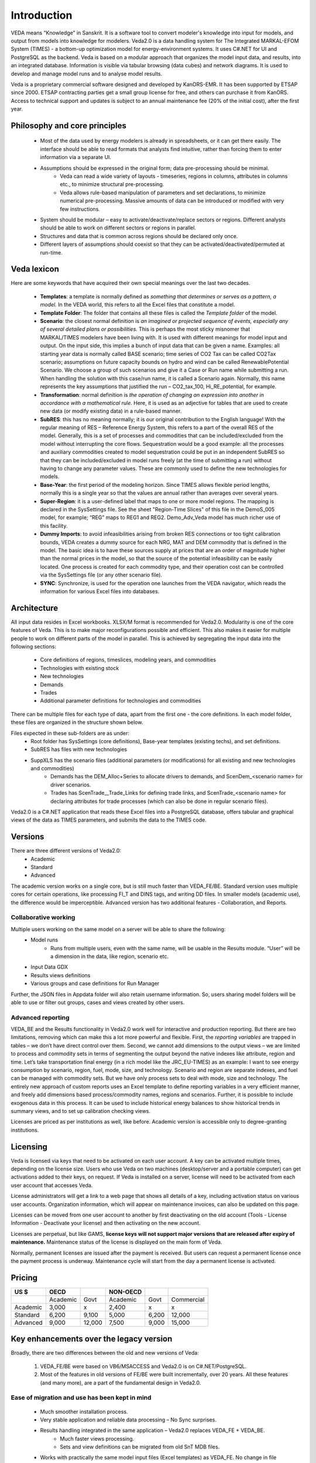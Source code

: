 #############
Introduction
#############
VEDA means “Knowledge” in Sanskrit. It is a software tool to convert modeler's knowledge into input for models, and output from models into knowledge for modelers.
Veda2.0 is a data handling system for The Integrated MARKAL-EFOM System (TIMES) - a bottom-up optimization model for energy-environment systems. It uses C#.NET for UI and PostgreSQL as the backend.
Veda is based on a modular approach that organizes the model input data, and results, into an integrated database.
Information is visible via tabular browsing (data cubes) and network diagrams.
It is used to develop and manage model runs and to analyse model results.

Veda is a proprietary commercial software designed and developed by KanORS-EMR. It has been supported by ETSAP since 2000. ETSAP contracting parties get a small group license for free,
and others can purchase it from KanORS. Access to technical support and updates is subject to an annual maintenance fee (20% of the initial cost), after the first year.

Philosophy and core principles
==============================
    * Most of the data used by energy modelers is already in spreadsheets, or it can get there easily. The interface should be able to read formats that analysts find intuitive, rather than forcing them to enter information via a separate UI.
    * Assumptions should be expressed in the original form; data pre-processing should be minimal.
        * Veda can read a wide variety of layouts - timeseries, regions in columns, attributes in columns etc., to minimize structural pre-processing.
        * Veda allows rule-based manipulation of parameters and set declarations, to minimize numerical pre-processing. Massive amounts of data can be introduced or modified with very few instructions.
    * System should be modular – easy to activate/deactivate/replace sectors or regions. Different analysts should be able to work on different sectors or regions in parallel.
    * Structures and data that is common across regions should be declared only once.
    * Different layers of assumptions should coexist so that they can be activated/deactivated/permuted at run-time.

Veda lexicon
============
Here are some keywords that have acquired their own special meanings over the last two decades.

    * **Templates**: a template is normally defined as *something that determines or serves as a pattern, a model.* In the VEDA world, this refers to all the Excel files that constitute a model.
    * **Template Folder**: The folder that contains all these files is called the *Template folder* of the model.
    * **Scenario**: the closest normal definition is *an imagined or projected sequence of events, especially any of several detailed plans or possibilities.* This is perhaps the most sticky misnomer that MARKAL/TIMES modelers have been living with. It is used with different meanings for model input and output. On the input side, this implies a bunch of input data that can be given a name. Examples: all starting year data is normally called BASE scenario; time series of CO2 Tax can be called CO2Tax scenario; assumptions on future capacity bounds on hydro and wind can be called RenewablePotential Scenario. We choose a group of such scenarios and give it a Case or Run name while submitting a run. When handling the solution with this case/run name, it is called a Scenario again. Normally, this name represents the key assumptions that justified the run – CO2_tax_100, Hi_RE_potential, for example.
    * **Transformation**: normal definition is *the operation of changing an expression into another in accordance with a mathematical rule.* Here, it is used as an adjective for tables that are used to create new data (or modify existing data) in a rule-based manner.
    * **SubRES**: this has no meaning normally; it is our original contribution to the English language! With the regular meaning of RES – Reference Energy System, this refers to a part of the overall RES of the model. Generally, this is a set of processes and commodities that can be included/excluded from the model without interrupting the core flows. Sequestration would be a good example: all the processes and auxiliary commodities created to model sequestration could be put in an independent SubRES so that they can be included/excluded in model runs freely (at the time of submitting a run) without having to change any parameter values. These are commonly used to define the new technologies for models.
    * **Base-Year**: the first period of the modeling horizon. Since TIMES allows flexible period lengths, normally this is a single year so that the values are annual rather than averages over several years.
    * **Super-Region**: it is a user-defined label that maps to one or more model regions. The mapping is declared in the SysSettings file. See the sheet "Region-Time Slices" of this file in the DemoS_005 model, for example; “REG” maps to REG1 and REG2. Demo_Adv_Veda model has much richer use of this facility.
    * **Dummy Imports**: to avoid infeasibilities arising from broken RES connections or too tight calibration bounds, VEDA creates a dummy source for each NRG, MAT and DEM commodity that is defined in the model. The basic idea is to have these sources supply at prices that are an order of magnitude higher than the normal prices in the model, so that the source of the potential infeasibility can be easily located. One process is created for each commodity type, and their operation cost can be controlled via the SysSettings file (or any other scenario file).
    * **SYNC**: Synchronize, is used for the operation one launches from the VEDA navigator, which reads the information for various Excel files into databases.

Architecture
============
All input data resides in Excel workbooks. XLSX/M format is recommended for Veda2.0. Modularity is one of the core features of Veda. This is to make major reconfigurations
possible and efficient. This also makes it easier for multiple people to work on different parts of the model in parallel. This is achieved by segregating the input data into the following sections:

    * Core definitions of regions, timeslices, modeling years, and commodities
    * Technologies with existing stock
    * New technologies
    * Demands
    * Trades
    * Additional parameter definitions for technologies and commodities

There can be multiple files for each type of data, apart from the first one - the core definitions. In each model folder, these files are organized in the structure shown below.

.. image:: images/veda_folder_structure.png
    :width: 700

Files expected in these sub-folders are as under:
    * Root folder has SysSettings (core definitions), Base-year templates (existing techs), and set definitions.
    * SubRES has files with new technologies
    * SuppXLS has the scenario files (additional parameters (or modifications) for all existing and new technologies and commodities)
        * Demands has the DEM_Alloc+Series to allocate drivers to demands, and ScenDem_<scenario name> for driver scenarios.
        * Trades has ScenTrade__Trade_Links for defining trade links, and ScenTrade_<scenario name> for declaring attributes for trade processes (which can also be done in regular scenario files).

Veda2.0 is a C#.NET application that reads these Excel files into a PostgreSQL database, offers tabular and graphical views of the data as TIMES parameters, and submits the data to the TIMES
code.

.. image:: images/data_flow_and_files.PNG
    :width: 700

Versions
========
There are three different versions of Veda2.0:
    * Academic
    * Standard
    * Advanced

The academic version works on a single core, but is still much faster than VEDA_FE/BE. Standard version uses multiple cores for certain operations, like processing FI_T
and DINS tags, and writing DD files. In smaller models (academic use), the difference would be imperceptible.
Advanced version has two additional features - Collaboration, and Reports.

Collaborative working
^^^^^^^^^^^^^^^^^^^^^
Multiple users working on the same model on a server will be able to share the following:
    * Model runs
        * Runs from multiple users, even with the same name, will be usable in the Results module. “User” will be a dimension in the data, like region, scenario etc.
    * Input Data GDX
    * Results views definitions
    * Various groups and case definitions for Run Manager

Further, the JSON files in Appdata folder will also retain username information. So, users sharing model folders will be able to use or filter out groups, cases and views created by other users.

Advanced reporting
^^^^^^^^^^^^^^^^^^
VEDA_BE and the Results functionality in Veda2.0 work well for interactive and production reporting. But there are two limitations, removing which can make this a lot more powerful and flexible.
First, the *reporting variables* are trapped in tables – we don’t have direct control over them.
Second, we cannot add dimensions to the output views – we are limited to process and commodity sets in terms of segmenting the output beyond the native indexes like attribute, region and time.
Let’s take transportation final energy (in a rich model like the JRC_EU-TIMES) as an example: I want to see energy consumption by scenario, region, fuel, mode, size, and technology.
Scenario and region are separate indexes, and fuel can be managed with commodity sets. But we have only process sets to deal with mode, size and technology.
The entirely new approach of custom reports uses an Excel template to define reporting variables in a very efficient manner, and freely add
dimensions based process/commodity names, regions and scenarios. Further, it is possible to include exogenous data in this process. It can be used to include historical energy
balances to show historical trends in summary views, and to set up calibration checking views.

Licenses are priced as per institutions as well, like before. Academic version is accessible only to degree-granting institutions.

.. image:: images/veda_versions.png
   :width: 500

Licensing
=========
Veda is licensed via keys that need to be activated on each user account. A key can be activated multiple times, depending on the license size. Users who use Veda on two machines (desktop/server and
a portable computer) can get activations added to their keys, on request. If Veda is installed on a server, license will need to be activated from each user account that accesses Veda.

License administrators will get a link to a web page that shows all details of a key, including activation status on various user accounts.
Organization information, which will appear on maintenance invoices, can also be updated on this page.

.. image:: images/lickey_information.PNG
   :width: 800

Licenses can be moved from one user account to another by first deactivating on the old account (Tools - License Information - Deactivate your license) and then activating on the new account.

Licenses are perpetual, but like GAMS, **license keys will not support major versions that are released after expiry of maintenance.**
Maintenance status of the license is displayed on the main form of Veda.

Normally, permanent licenses are issued after the payment is received. But users can request a permanent license once the payment process is underway. Maintenance cycle will start from the day a permanent
license is activated.

.. image:: images/maintenance_status_2.PNG
   :width: 700

Pricing
=======

+----------+----------+--------+----------+-------+------------+
|   US $   |   OECD   |        | NON-OECD |       |            |
+==========+==========+========+==========+=======+============+
|          | Academic |  Govt  | Academic | Govt  | Commercial |
+----------+----------+--------+----------+-------+------------+
| Academic |  3,000   |   x    |  2,400   |   x   |     x      |
+----------+----------+--------+----------+-------+------------+
| Standard |  6,200   | 9,100  |  5,000   | 6,200 |   12,000   |
+----------+----------+--------+----------+-------+------------+
| Advanced |  9,000   | 12,000 |  7,500   | 9,000 |   15,000   |
+----------+----------+--------+----------+-------+------------+

Key enhancements over the legacy version
========================================

Broadly, there are two differences between the old and new versions of Veda:

    #. VEDA_FE/BE were based on VB6/MSACCESS and Veda2.0 is on C#.NET/PostgreSQL.
    #. Most of the features in old versions of FE/BE were built incrementally, over 20 years. All these features (and many more), are a part of the fundamental design in Veda2.0.

Ease of migration and use has been kept in mind
^^^^^^^^^^^^^^^^^^^^^^^^^^^^^^^^^^^^^^^^^^^^^^^
    * Much smoother installation process.
    * Very stable application and reliable data processing – No Sync surprises.
    * Results handling integrated in the same application – Veda2.0 replaces VEDA_FE + VEDA_BE.
        * Much faster views processing.
        * Sets and view definitions can be migrated from old SnT MDB files.
    * Works with practically the same model input files (Excel templates) as VEDA_FE. No change in file naming conventions or tags.
        * The few changes that are required are clearly documented. Clean models can be migrated within hours.
        * Automated migration of set definitions and results views from Veda_SnT.MDB files makes migration a lot easier.
    * No limit on length of item names (process, commodity, UC, commodity groups).

Veda2.0 – enhanced features
^^^^^^^^^^^^^^^^^^^^^^^^^^^
    * Various browse features, run manager, and even navigator, work very independently and can be used concurrently. Multiple models can be used concurrently.
    * A new Start page makes it easy to work with models, also with different branches on Git. There is a section that pulls information from the Internet – to be used to display tips for users.
    * All pivot grids have CSV export facility, which is very useful for creating input for visualization tools like Power BI and Tableau.
    * Unit conversion is more advanced.
    * Possible to write GAMS instructions in different locations of the RUN file and top or bottom of DD files.
    * Milestone years can be specified directly, instead of using period lengths.
    * All forms are extremely independent and allow very flexible layout changes. Users can continue using other modules even when the DD files are being written or the model is synchronizing.
    * Three to ten times faster synchronization, depending on the model structure and number of cores available.
        * Guidance provided for reducing the processing time further.
    * DD writing is an order of magnitude faster and scales directly with number of cores.
    * Smart filtering available throughout the application.
    * All data is rendered in a pivot grid for browsing, like before, but the pivot tool is much improved.
        * Handy charting facility available with all data views.
    * Interdependence across scenario files (due to FILL/UPD/MIG tables) is tracked and reported.
    * Column position of any tag, including FI_T and UC_T, is not important anymore, making it less error prone.
    * Comprehensive documentation of all tags and columns supported by each.
    * Set definitions are shared by input and results sections and it used to be difficult to keep things in sync. Now the sets file is synchronized seamlessly by both functions.
    * Powerful sets playground feature allows interactive viewing, editing and creating new sets, which are automatically updated in the set definitions file.
    * Open architecture: all user definitions like scenario groups, cases, results views etc are stored in (to be documented) json and CSV files. In principle, users can modify these files programmatically.


Highlights of Veda2.0 – under the hood
^^^^^^^^^^^^^^^^^^^^^^^^^^^^^^^^^^^^^^
    * Veda2.0 uses C#.NET for UI and PostgreSQL as the back end.
    * Based on the MVP (Model View Presenter) architecture, which makes it very stable, and makes maintenance and further development relatively easy.
    * State-of-the-art version control processes in place for the source code.
    * Each release undergoes elaborate testing.

